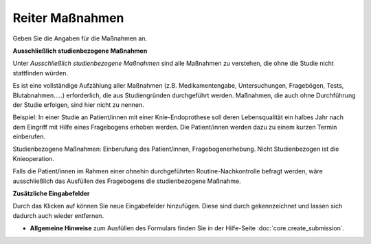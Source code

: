 ================
Reiter Maßnahmen
================

Geben Sie die Angaben für die Maßnahmen an.

**Ausschließlich studienbezogene Maßnahmen**

Unter *Ausschließlich studienbezogene Maßnahmen* sind alle Maßnahmen zu verstehen, die ohne die Studie nicht stattfinden würden.

Es ist eine vollständige Aufzählung aller Maßnahmen (z.B. Medikamentengabe, Untersuchungen, Fragebögen, Tests, Blutabnahmen.....) erforderlich, die aus Studiengründen durchgeführt werden. Maßnahmen, die auch ohne Durchführung der Studie erfolgen, sind hier nicht zu nennen.

Beispiel: In einer Studie an Patient/innen mit einer Knie-Endoprothese soll deren Lebensqualität ein halbes Jahr nach dem Eingriff mit Hilfe eines Fragebogens erhoben werden. Die Patient/innen werden dazu zu einem kurzen Termin einberufen.

Studienbezogene Maßnahmen: Einberufung des Patient/innen, Fragebogenerhebung. Nicht Studienbezogen ist die Knieoperation.

Falls die Patient/innen im Rahmen einer ohnehin durchgeführten Routine-Nachkontrolle befragt werden, wäre ausschließlich das Ausfüllen des Fragebogens die studienbezogene Maßnahme.

**Zusätzliche Eingabefelder**

Durch das Klicken auf |gruenesplus| können Sie neue Eingabefelder hinzufügen. Diese sind durch |rotesx| gekennzeichnet und lassen sich dadurch auch wieder entfernen.

.. |gruenesplus| image:: images/gruenesplus.png

.. |rotesx| image:: images/rotesx.png

- **Allgemeine Hinweise** zum Ausfüllen des Formulars finden Sie in der Hilfe-Seite :doc:`core.create_submission`.

